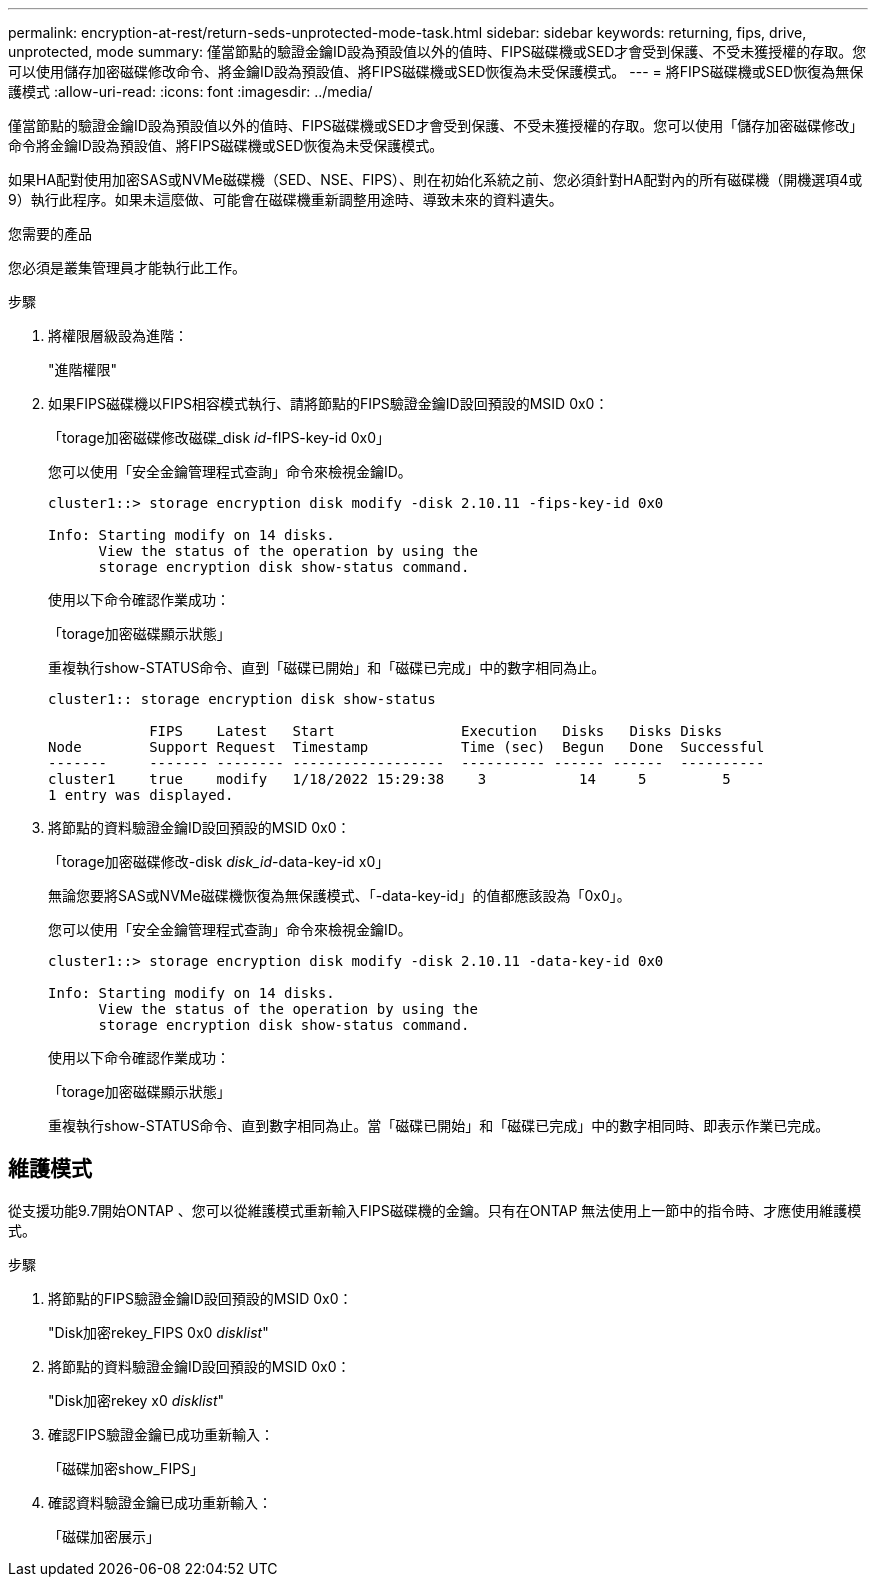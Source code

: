 ---
permalink: encryption-at-rest/return-seds-unprotected-mode-task.html 
sidebar: sidebar 
keywords: returning, fips, drive, unprotected, mode 
summary: 僅當節點的驗證金鑰ID設為預設值以外的值時、FIPS磁碟機或SED才會受到保護、不受未獲授權的存取。您可以使用儲存加密磁碟修改命令、將金鑰ID設為預設值、將FIPS磁碟機或SED恢復為未受保護模式。 
---
= 將FIPS磁碟機或SED恢復為無保護模式
:allow-uri-read: 
:icons: font
:imagesdir: ../media/


[role="lead"]
僅當節點的驗證金鑰ID設為預設值以外的值時、FIPS磁碟機或SED才會受到保護、不受未獲授權的存取。您可以使用「儲存加密磁碟修改」命令將金鑰ID設為預設值、將FIPS磁碟機或SED恢復為未受保護模式。

如果HA配對使用加密SAS或NVMe磁碟機（SED、NSE、FIPS）、則在初始化系統之前、您必須針對HA配對內的所有磁碟機（開機選項4或9）執行此程序。如果未這麼做、可能會在磁碟機重新調整用途時、導致未來的資料遺失。

.您需要的產品
您必須是叢集管理員才能執行此工作。

.步驟
. 將權限層級設為進階：
+
"進階權限"

. 如果FIPS磁碟機以FIPS相容模式執行、請將節點的FIPS驗證金鑰ID設回預設的MSID 0x0：
+
「torage加密磁碟修改磁碟_disk _id_-fIPS-key-id 0x0」

+
您可以使用「安全金鑰管理程式查詢」命令來檢視金鑰ID。

+
[listing]
----
cluster1::> storage encryption disk modify -disk 2.10.11 -fips-key-id 0x0

Info: Starting modify on 14 disks.
      View the status of the operation by using the
      storage encryption disk show-status command.
----
+
使用以下命令確認作業成功：

+
「torage加密磁碟顯示狀態」

+
重複執行show-STATUS命令、直到「磁碟已開始」和「磁碟已完成」中的數字相同為止。

+
[listing]
----
cluster1:: storage encryption disk show-status

            FIPS    Latest   Start               Execution   Disks   Disks Disks
Node        Support Request  Timestamp           Time (sec)  Begun   Done  Successful
-------     ------- -------- ------------------  ---------- ------ ------  ----------
cluster1    true    modify   1/18/2022 15:29:38    3           14     5         5
1 entry was displayed.
----
. 將節點的資料驗證金鑰ID設回預設的MSID 0x0：
+
「torage加密磁碟修改-disk _disk_id_-data-key-id x0」

+
無論您要將SAS或NVMe磁碟機恢復為無保護模式、「-data-key-id」的值都應該設為「0x0」。

+
您可以使用「安全金鑰管理程式查詢」命令來檢視金鑰ID。

+
[listing]
----
cluster1::> storage encryption disk modify -disk 2.10.11 -data-key-id 0x0

Info: Starting modify on 14 disks.
      View the status of the operation by using the
      storage encryption disk show-status command.
----
+
使用以下命令確認作業成功：

+
「torage加密磁碟顯示狀態」

+
重複執行show-STATUS命令、直到數字相同為止。當「磁碟已開始」和「磁碟已完成」中的數字相同時、即表示作業已完成。





== 維護模式

從支援功能9.7開始ONTAP 、您可以從維護模式重新輸入FIPS磁碟機的金鑰。只有在ONTAP 無法使用上一節中的指令時、才應使用維護模式。

.步驟
. 將節點的FIPS驗證金鑰ID設回預設的MSID 0x0：
+
"Disk加密rekey_FIPS 0x0 _disklist_"

. 將節點的資料驗證金鑰ID設回預設的MSID 0x0：
+
"Disk加密rekey x0 _disklist_"

. 確認FIPS驗證金鑰已成功重新輸入：
+
「磁碟加密show_FIPS」

. 確認資料驗證金鑰已成功重新輸入：
+
「磁碟加密展示」


